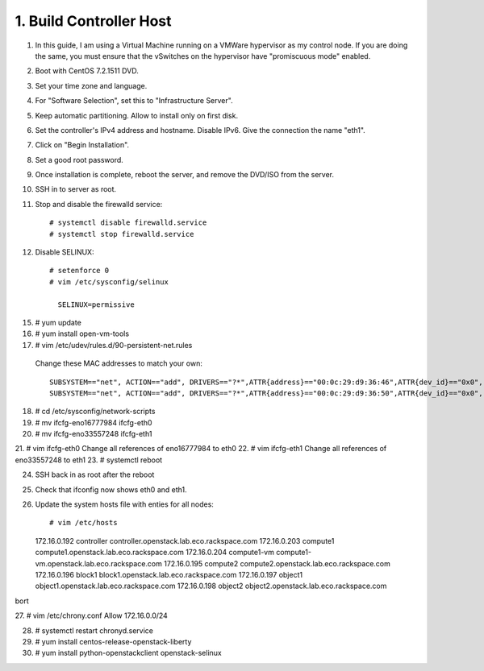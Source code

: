 .. highlight:: none

1. Build Controller Host
========================

1. In this guide, I am using a Virtual Machine running on a VMWare hypervisor as my control node. If you are doing the same, you must ensure that the vSwitches on the hypervisor have "promiscuous mode" enabled.

2. Boot with CentOS 7.2.1511 DVD.
3. Set your time zone and language.
4. For "Software Selection", set this to "Infrastructure Server".
5. Keep automatic partitioning. Allow to install only on first disk.
6. Set the controller's IPv4 address and hostname. Disable IPv6. Give the connection the name "eth1".
7. Click on "Begin Installation".
8. Set a good root password.
9. Once installation is complete, reboot the server, and remove the DVD/ISO from the server.

10. SSH in to server as root.
11. Stop and disable the firewalld service::

     # systemctl disable firewalld.service
     # systemctl stop firewalld.service
12. Disable SELINUX::

     # setenforce 0
     # vim /etc/sysconfig/selinux

       SELINUX=permissive
15. # yum update
16. # yum install open-vm-tools

17. # vim /etc/udev/rules.d/90-persistent-net.rules
 Change these MAC addresses to match your own::

  SUBSYSTEM=="net", ACTION=="add", DRIVERS=="?*",ATTR{address}=="00:0c:29:d9:36:46",ATTR{dev_id}=="0x0", ATTR{type}=="1",KERNEL=="eno*", NAME="eth0"
  SUBSYSTEM=="net", ACTION=="add", DRIVERS=="?*",ATTR{address}=="00:0c:29:d9:36:50",ATTR{dev_id}=="0x0", ATTR{type}=="1",KERNEL=="eno*", NAME="eth1"
18. # cd /etc/sysconfig/network-scripts
19. # mv ifcfg-eno16777984 ifcfg-eth0
20. # mv ifcfg-eno33557248 ifcfg-eth1
21. # vim ifcfg-eth0
Change all references of eno16777984 to eth0
22. # vim ifcfg-eth1
Change all references of eno33557248 to eth1
23. # systemctl reboot

24. SSH back in as root after the reboot
25. Check that ifconfig now shows eth0 and eth1.
26. Update the system hosts file with enties for all nodes::

    # vim /etc/hosts

    172.16.0.192 controller controller.openstack.lab.eco.rackspace.com
    172.16.0.203 compute1 compute1.openstack.lab.eco.rackspace.com
    172.16.0.204 compute1-vm compute1-vm.openstack.lab.eco.rackspace.com
    172.16.0.195 compute2 compute2.openstack.lab.eco.rackspace.com
    172.16.0.196 block1 block1.openstack.lab.eco.rackspace.com
    172.16.0.197 object1 object1.openstack.lab.eco.rackspace.com
    172.16.0.198 object2 object2.openstack.lab.eco.rackspace.com
bort

27. # vim /etc/chrony.conf
Allow 172.16.0.0/24

28. # systemctl restart chronyd.service
29. # yum install centos-release-openstack-liberty
30. # yum install python-openstackclient openstack-selinux
